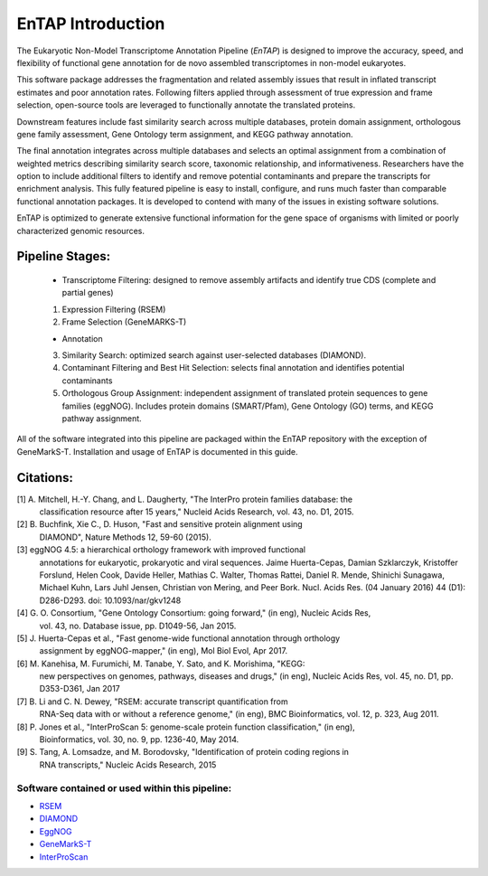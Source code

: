 .. _rsem: https://github.com/deweylab/RSEM
.. _InterProScan: http://www.ebi.ac.uk/interpro/interproscan.html
.. _eggnog: https://github.com/jhcepas/eggnog-mapper
.. _diamond: https://github.com/bbuchfink/diamond
.. _GeneMarkS-T: http://exon.gatech.edu/GeneMark/

EnTAP Introduction
==================

The Eukaryotic Non-Model Transcriptome Annotation Pipeline (*EnTAP*) is designed to improve the accuracy, speed, and flexibility of functional gene annotation for de novo assembled transcriptomes in non-model eukaryotes. 

This software package addresses the fragmentation and related assembly issues that result in inflated transcript estimates and poor annotation rates.  Following filters applied through assessment of true expression and frame selection, open-source tools are leveraged to functionally annotate the translated proteins. 

Downstream features include fast similarity search across multiple databases, protein domain assignment, orthologous gene family assessment, Gene Ontology term assignment, and KEGG pathway annotation.  

The final annotation integrates across multiple databases and selects an optimal assignment from a combination of weighted metrics describing similarity search score, taxonomic relationship, and informativeness.  Researchers have the option to include additional filters to identify and remove potential contaminants and prepare the transcripts for enrichment analysis.  This fully featured pipeline is easy to install, configure, and runs much faster than comparable functional annotation packages.  It is developed to contend with many of the issues in existing software solutions.  

EnTAP is optimized to generate extensive functional information for the gene space of organisms with limited or poorly characterized genomic resources.


Pipeline Stages:
----------------
    * Transcriptome Filtering: designed to remove assembly artifacts and identify true CDS (complete and partial genes)
    1. Expression Filtering (RSEM)
    2. Frame Selection (GeneMARKS-T)

    * Annotation
    3. Similarity Search: optimized search against user-selected databases (DIAMOND).  
    4. Contaminant Filtering and Best Hit Selection: selects final annotation and identifies potential contaminants
    5. Orthologous Group Assignment: independent assignment of translated protein sequences to gene families (eggNOG).  Includes protein  domains (SMART/Pfam), Gene Ontology (GO) terms, and KEGG pathway assignment.

All of the software integrated into this pipeline are packaged within the EnTAP repository with the exception of GeneMarkS-T. Installation and usage of EnTAP is documented in this guide.

Citations:
----------
[1]   A. Mitchell, H.-Y. Chang, and L. Daugherty, "The InterPro protein families database: the
      classification resource after 15 years," Nucleid Acids Research, vol. 43, no. D1, 2015.

[2]   B. Buchfink, Xie C., D. Huson, "Fast and sensitive protein alignment using 
      DIAMOND", Nature Methods 12, 59-60 (2015).

[3]   eggNOG 4.5: a hierarchical orthology framework with improved functional 
      annotations for eukaryotic, prokaryotic and viral sequences. Jaime
      Huerta-Cepas, Damian Szklarczyk, Kristoffer Forslund, Helen Cook, Davide
      Heller, Mathias C. Walter, Thomas Rattei, Daniel R. Mende, Shinichi
      Sunagawa, Michael Kuhn, Lars Juhl Jensen, Christian von Mering, and Peer
      Bork. Nucl. Acids Res. (04 January 2016) 44 (D1): D286-D293. doi:
      10.1093/nar/gkv1248

[4]   G. O. Consortium, "Gene Ontology Consortium: going forward," (in eng), Nucleic Acids Res,
      vol. 43, no. Database issue, pp. D1049-56, Jan 2015. 

[5]   J. Huerta-Cepas et al., "Fast genome-wide functional annotation through orthology 
      assignment by eggNOG-mapper," (in eng), Mol Biol Evol, Apr 2017.

[6]   M. Kanehisa, M. Furumichi, M. Tanabe, Y. Sato, and K. Morishima, "KEGG: 
      new perspectives on genomes, pathways, diseases and 
      drugs," (in eng), Nucleic Acids Res, vol. 45, no. D1, pp. D353-D361, Jan 2017
   
[7]   B. Li and C. N. Dewey, "RSEM: accurate transcript quantification from 
      RNA-Seq data with or without a reference genome," (in eng), 
      BMC Bioinformatics, vol. 12, p. 323, Aug 2011. 

[8]   P. Jones et al., "InterProScan 5: genome-scale protein function classification," (in eng),
      Bioinformatics, vol. 30, no. 9, pp. 1236-40, May 2014.

[9]   S. Tang, A. Lomsadze, and M. Borodovsky, "Identification of protein coding regions in
      RNA transcripts," Nucleic Acids Research, 2015

Software contained or used within this pipeline:
^^^^^^^^^^^^^^^^^^^^^^^^^^^^^^^^^^^^^^^^^^^^^^^^^^
* `RSEM`_
* `DIAMOND`_
* `EggNOG`_
* `GeneMarkS-T`_
* `InterProScan`_

